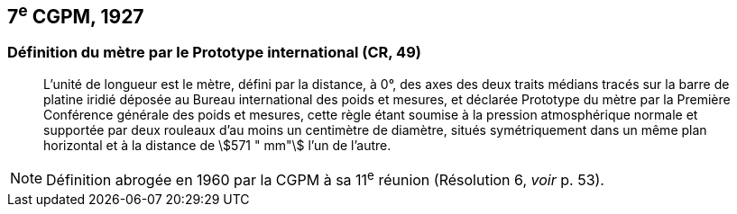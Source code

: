 == 7^e^ CGPM, 1927

=== Définition du mètre par le Prototype international (CR, 49)

____
L’unité de longueur est le mètre, défini par la distance, à 0°, des axes des deux traits médians
tracés sur la barre de platine iridié déposée au Bureau international des poids et mesures, et
déclarée Prototype du mètre par la Première Conférence générale des poids et mesures, cette
règle étant soumise à la pression atmosphérique normale et supportée par deux rouleaux d’au
moins un centimètre de diamètre, situés symétriquement dans un même plan horizontal et à la
distance de stem:[571 " mm"] l’un de l’autre.
____

NOTE: Définition abrogée en 1960 par la CGPM à sa
11^e^ réunion (Résolution 6, _voir_ p. 53).